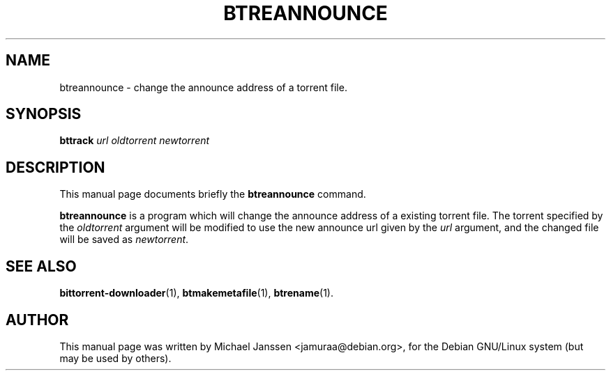 .\"                                      Hey, EMACS: -*- nroff -*-
.\" First parameter, NAME, should be all caps
.\" Second parameter, SECTION, should be 1-8, maybe w/ subsection
.\" other parameters are allowed: see man(7), man(1)
.TH "BTREANNOUNCE" 1 "Jan 18 2003"
.\" Please adjust this date whenever revising the manpage.
.\"
.\" Some roff macros, for reference:
.\" .nh        disable hyphenation
.\" .hy        enable hyphenation
.\" .ad l      left justify
.\" .ad b      justify to both left and right margins
.\" .nf        disable filling
.\" .fi        enable filling
.\" .br        insert line break
.\" .sp <n>    insert n+1 empty lines
.\" for manpage-specific macros, see man(7)
.SH NAME
btreannounce \- change the announce address of a torrent file.
.SH SYNOPSIS
\fBbttrack\fP \fIurl\fP \fIoldtorrent\fP \fInewtorrent\fP
.SH DESCRIPTION
This manual page documents briefly the \fBbtreannounce\fP
command.
.PP
.\" TeX users may be more comfortable with the \fB<whatever>\fP and
.\" \fI<whatever>\fP escape sequences to invode bold face and italics, 
.\" respectively.
\fBbtreannounce\fP is a program which will change the announce 
address of a existing torrent file.  The torrent specified by 
the \fIoldtorrent\fP argument will be modified to use the new 
announce url given by the \fIurl\fP argument, and the changed 
file will be saved as \fInewtorrent\fP.

.SH SEE ALSO
.BR bittorrent-downloader (1),
.BR btmakemetafile (1),
.BR btrename (1).
.br
.SH AUTHOR
This manual page was written by Michael Janssen <jamuraa@debian.org>,
for the Debian GNU/Linux system (but may be used by others).
